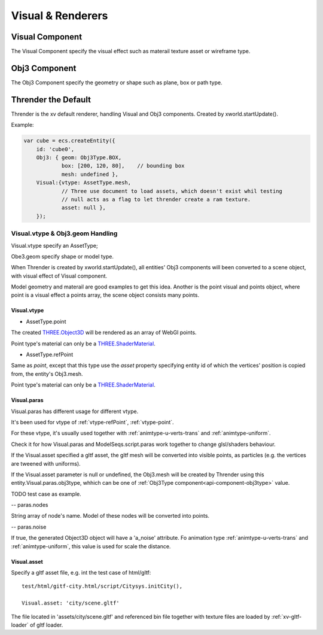 Visual & Renderers
==================

Visual Component
----------------

The Visual Component specify the visual effect such as materail texture asset or wireframe type.

Obj3 Component
--------------

The Obj3 Component specify the geometry or shape such as plane, box or path type.

Thrender the Default
--------------------

Thrender is the xv default renderer, handling Visual and Obj3 components. Created by xworld.startUpdate().

Example:

.. code-block:: javascript

        var cube = ecs.createEntity({
            id: 'cube0',
            Obj3: { geom: Obj3Type.BOX,
                    box: [200, 120, 80],    // bounding box
                    mesh: undefined },
            Visual:{vtype: AssetType.mesh,
                    // Three use document to load assets, which doesn't exist whil testing
                    // null acts as a flag to let thrender create a ram texture.
                    asset: null },
            });
..

Visual.vtype & Obj3.geom Handling
+++++++++++++++++++++++++++++++++

Visual.vtype specify an AssetType;

Obe3.geom specify shape or model type.

When Thrender is created by xworld.startUpdate(), all entities' Obj3 components
will been converted to a scene object, with visual effect of Visual component.

Model geometry and materail are good examples to get this idea. Another is the
point visual and points object, where point is a visual effect a points array,
the scene object consists many points.

Visual.vtype
____________

- AssetType.point

The created `THREE.Object3D <https://threejs.org/docs/#api/en/core/Object3D>`_
will be rendered as an array of WebGl points.

Point type's material can only be a `THREE.ShaderMaterial <https://threejs.org/docs/index.html#api/en/materials/ShaderMaterial>`_.

- AssetType.refPoint

Same as *point*, except that this type use the *asset* property specifying entity id
of which the vertices' position is copied from, the entity's Obj3.mesh.

Point type's material can only be a `THREE.ShaderMaterial <https://threejs.org/docs/index.html#api/en/materials/ShaderMaterial>`_.

Visual.paras
____________

Visual.paras has different usage for different vtype.

It's been used for vtype of :ref:`vtype-refPoint`, :ref:`vtype-point`.

For these vtype, it's usually used together with :ref:`animtype-u-verts-trans` and :ref:`animtype-uniform`.

Check it for how Visual.paras and ModelSeqs.script.paras work together to change glsl/shaders behaviour.

If the Visual.asset specified a gltf asset, the gltf mesh will be converted into
visible points, as particles (e.g. the vertices are tweened with uniforms).

If the Visual.asset parameter is null or undefined, the Obj3.mesh will be created
by Thrender using this entity.Visual.paras.obj3type, whhich can be one of 
:ref:`Obj3Type component<api-component-obj3type>` value.

TODO test case as example.

-- paras.nodes

String array of node's name. Model of these nodes will be converted into points.

-- paras.noise

If true, the generated Object3D object will have a 'a_noise' attribute. Fo animation
type :ref:`animtype-u-verts-trans` and :ref:`animtype-uniform`, this value is used for
scale the distance.

Visual.asset
____________

Specify a gltf asset file, e.g. int the test case of html/gltf:

::

    test/html/gitf-city.html/script/Citysys.initCity(),

    Visual.asset: 'city/scene.gltf'

The file located in 'assets/city/scene.gltf' and referenced bin file together with
texture files are loaded by :ref:`xv-gltf-loader` of gltf loader.
